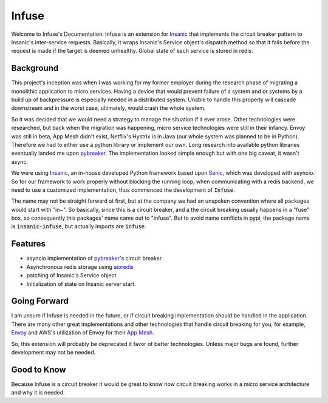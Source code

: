 Infuse
======

Welcome to Infuse's Documentation.  Infuse is an extension
for `Insanic`_ that implements the circuit breaker pattern
to Insanic's inter-service requests. Basically, it
wraps Insanic's Service object's dispatch method so
that it fails before the request is made if the target
is deemed unhealthy.  Global state of each service is
stored in redis.


Background
----------

This project's inception was when I was working for my
former employer during the research phase of migrating
a monolithic application to micro services.  Having a
device that would prevent failure of a system and or
systems by a build up of backpressure is especially
needed in a distributed system.  Unable to handle this
properly will cascade downstream and in the worst case,
ultimately, would crash the whole system.

So it was decided that we would need a strategy to manage the
situation if it ever arose.  Other technologies were
researched, but back when the migration was happening,
micro service technologies were still in their infancy.
Envoy was still in beta, App Mesh didn't exist, Netflix's
Hystrix is in Java (our whole system was planned to be in
Python). Therefore we had to either use a python library or
implement our own. Long research into available python libraries
eventually landed me upon `pybreaker`_.  The implementation
looked simple enough but with one big caveat, it wasn't async.

We were using `Insanic`_, an in-house developed Python framework
based upon `Sanic`_, which was developed with asyncio.  So for
our framework to work properly without blocking the running
loop, when communicating with a redis backend, we need to
use a customized implementation, thus commenced the development
of :code:`Infuse`.

The name may not be straight forward at first, but at the company
we had an unspoken convention where all packages would start
with "in~". So basically, since this is a circuit breaker,
and a the circuit breaking usually happens in a "fuse" box, so
consequently this packages' name came out to "infuse".  But to
avoid name conflicts in pypi, the package name is
:code:`insanic-infuse`, but actually imports are :code:`infuse`.

Features
---------

- asyncio implementation of `pybreaker`_'s circuit breaker
- Asynchronous redis storage using `aioredis`_
- patching of Insanic's Service object
- Initialization of state on Insanic server start.

Going Forward
--------------

I am unsure if Infuse is needed in the future,
or if circuit breaking implementation should be
handled in the application. There are many other
great implementations and other technologies that
handle circuit breaking for you, for example, `Envoy`_
and AWS's utilization of Envoy for their `App Mesh`_.

So, this extension will probably be deprecated it
favor of better technologies. Unless major bugs are found,
further development may not be needed.


Good to Know
-------------

Because Infuse is a circuit breaker it would be
great to know how circuit breaking works in a
micro service architecture and why it is needed.


.. _Insanic: https://github.com/crazytruth/insanic
.. _pybreaker: https://github.com/danielfm/pybreaker
.. _aioredis: https://github.com/aio-libs/aioredis
.. _Envoy: https://www.envoyproxy.io/docs/envoy/latest/intro/arch_overview/upstream/circuit_breaking
.. _App Mesh: https://docs.aws.amazon.com/whitepapers/latest/modern-application-development-on-aws/circuit-breaker.html
.. _Sanic: https://github.com/huge-success/sanic
